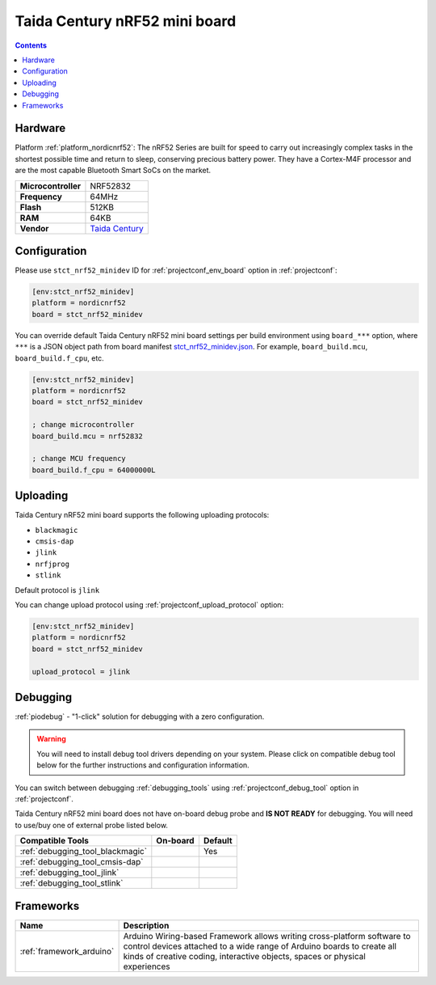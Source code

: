  
.. _board_nordicnrf52_stct_nrf52_minidev:

Taida Century nRF52 mini board
==============================

.. contents::

Hardware
--------

Platform :ref:`platform_nordicnrf52`: The nRF52 Series are built for speed to carry out increasingly complex tasks in the shortest possible time and return to sleep, conserving precious battery power. They have a Cortex-M4F processor and are the most capable Bluetooth Smart SoCs on the market.

.. list-table::

  * - **Microcontroller**
    - NRF52832
  * - **Frequency**
    - 64MHz
  * - **Flash**
    - 512KB
  * - **RAM**
    - 64KB
  * - **Vendor**
    - `Taida Century <http://taida-century.com/en/index.asp?utm_source=platformio.org&utm_medium=docs>`__


Configuration
-------------

Please use ``stct_nrf52_minidev`` ID for :ref:`projectconf_env_board` option in :ref:`projectconf`:

.. code-block:: ini

  [env:stct_nrf52_minidev]
  platform = nordicnrf52
  board = stct_nrf52_minidev

You can override default Taida Century nRF52 mini board settings per build environment using
``board_***`` option, where ``***`` is a JSON object path from
board manifest `stct_nrf52_minidev.json <https://github.com/platformio/platform-nordicnrf52/blob/master/boards/stct_nrf52_minidev.json>`_. For example,
``board_build.mcu``, ``board_build.f_cpu``, etc.

.. code-block:: ini

  [env:stct_nrf52_minidev]
  platform = nordicnrf52
  board = stct_nrf52_minidev

  ; change microcontroller
  board_build.mcu = nrf52832

  ; change MCU frequency
  board_build.f_cpu = 64000000L


Uploading
---------
Taida Century nRF52 mini board supports the following uploading protocols:

* ``blackmagic``
* ``cmsis-dap``
* ``jlink``
* ``nrfjprog``
* ``stlink``

Default protocol is ``jlink``

You can change upload protocol using :ref:`projectconf_upload_protocol` option:

.. code-block:: ini

  [env:stct_nrf52_minidev]
  platform = nordicnrf52
  board = stct_nrf52_minidev

  upload_protocol = jlink

Debugging
---------

:ref:`piodebug` - "1-click" solution for debugging with a zero configuration.

.. warning::
    You will need to install debug tool drivers depending on your system.
    Please click on compatible debug tool below for the further
    instructions and configuration information.

You can switch between debugging :ref:`debugging_tools` using
:ref:`projectconf_debug_tool` option in :ref:`projectconf`.

Taida Century nRF52 mini board does not have on-board debug probe and **IS NOT READY** for debugging. You will need to use/buy one of external probe listed below.

.. list-table::
  :header-rows:  1

  * - Compatible Tools
    - On-board
    - Default
  * - :ref:`debugging_tool_blackmagic`
    - 
    - Yes
  * - :ref:`debugging_tool_cmsis-dap`
    - 
    - 
  * - :ref:`debugging_tool_jlink`
    - 
    - 
  * - :ref:`debugging_tool_stlink`
    - 
    - 

Frameworks
----------
.. list-table::
    :header-rows:  1

    * - Name
      - Description

    * - :ref:`framework_arduino`
      - Arduino Wiring-based Framework allows writing cross-platform software to control devices attached to a wide range of Arduino boards to create all kinds of creative coding, interactive objects, spaces or physical experiences